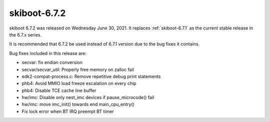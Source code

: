 .. _skiboot-6.7.2:

==============
skiboot-6.7.2
==============

skiboot 6.7.2 was released on Wednesday June 30, 2021. It replaces
:ref:`skiboot-6.7.1` as the current stable release in the 6.7.x series.

It is recommended that 6.7.2 be used instead of 6.7.1 version due to the
bug fixes it contains.

Bug fixes included in this release are:

- secvar: fix endian conversion

- secvar/secvar_util: Properly free memory on zalloc fail

- edk2-compat-process.c: Remove repetitive debug print statements

- phb4: Avoid MMIO load freeze escalation on every chip

- phb4: Disable TCE cache line buffer

- hw/imc: Disable only nest_imc devices if pause_microcode() fail

- hw/imc: move imc_init() towards end main_cpu_entry()

- Fix lock error when BT IRQ preempt BT timer
